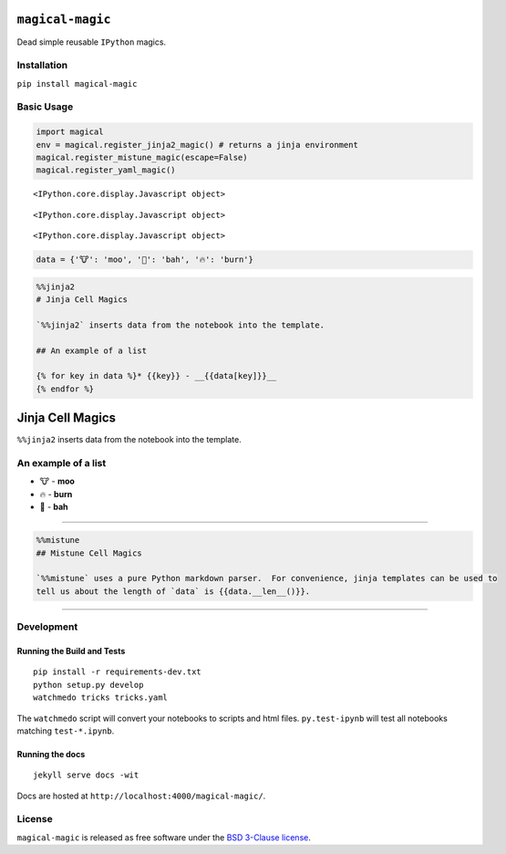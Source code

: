 
``magical-magic``
=================

Dead simple reusable ``IPython`` magics.

Installation
------------

``pip install magical-magic``

Basic Usage
-----------

.. code:: python

    import magical
    env = magical.register_jinja2_magic() # returns a jinja environment
    magical.register_mistune_magic(escape=False)
    magical.register_yaml_magic()



.. parsed-literal::

    <IPython.core.display.Javascript object>



.. parsed-literal::

    <IPython.core.display.Javascript object>



.. parsed-literal::

    <IPython.core.display.Javascript object>


.. code:: python

    data = {'🐮': 'moo', '🐑': 'bah', '🔥': 'burn'}

.. code:: python

    %%jinja2 
    # Jinja Cell Magics
    
    `%%jinja2` inserts data from the notebook into the template.  
    
    ## An example of a list
    
    {% for key in data %}* {{key}} - __{{data[key]}}__
    {% endfor %}



Jinja Cell Magics
=================

``%%jinja2`` inserts data from the notebook into the template.

An example of a list
--------------------

-  🐮 - **moo**
-  🔥 - **burn**
-  🐑 - **bah**


--------------

.. code:: python

    %%mistune
    ## Mistune Cell Magics
    
    `%%mistune` uses a pure Python markdown parser.  For convenience, jinja templates can be used to 
    tell us about the length of `data` is {{data.__len__()}}.



.. raw:: html

    <h2>Mistune Cell Magics</h2>
    <p><code>%%mistune</code> uses a pure Python markdown parser.  For convenience, jinja templates can be used to 
    tell us about the length of <code>data</code> is 3.</p>



--------------

Development
-----------

Running the Build and Tests
^^^^^^^^^^^^^^^^^^^^^^^^^^^

::

    pip install -r requirements-dev.txt
    python setup.py develop
    watchmedo tricks tricks.yaml

The ``watchmedo`` script will convert your notebooks to scripts and html
files. ``py.test-ipynb`` will test all notebooks matching
``test-*.ipynb``.

Running the docs
^^^^^^^^^^^^^^^^

::

    jekyll serve docs -wit

Docs are hosted at ``http://localhost:4000/magical-magic/``.

License
-------

``magical-magic`` is released as free software under the `BSD 3-Clause
license <https://github.com/tonyfast/magical-magic/blob/master/LICENSE>`__.
